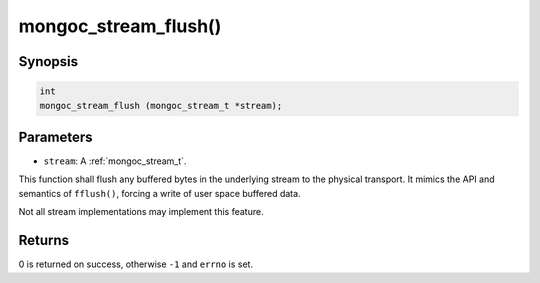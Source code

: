 .. _mongoc_stream_flush:

mongoc_stream_flush()
=====================

Synopsis
--------

.. code-block:: c

  int
  mongoc_stream_flush (mongoc_stream_t *stream);

Parameters
----------

* ``stream``: A :ref:`mongoc_stream_t`.

This function shall flush any buffered bytes in the underlying stream to the physical transport. It mimics the API and semantics of ``fflush()``, forcing a write of user space buffered data.

Not all stream implementations may implement this feature.

Returns
-------

0 is returned on success, otherwise ``-1`` and ``errno`` is set.

